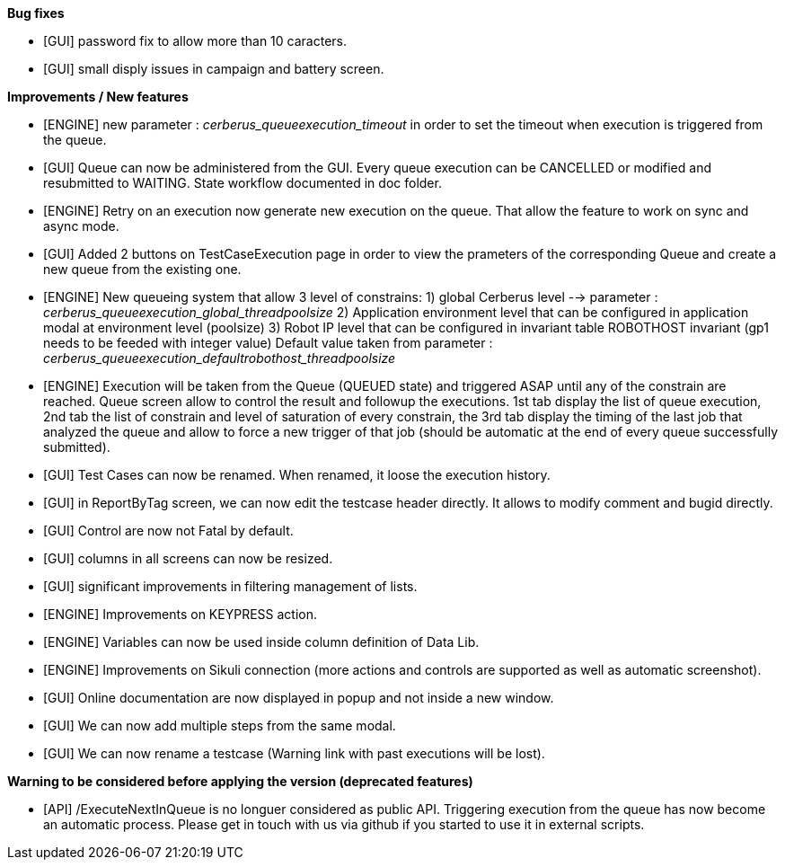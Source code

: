 *Bug fixes*
[square]
* [GUI] password fix to allow more than 10 caracters.
* [GUI] small disply issues in campaign and battery screen.

*Improvements / New features*
[square]
* [ENGINE] new parameter : _cerberus_queueexecution_timeout_ in order to set the timeout when execution is triggered from the queue.
* [GUI] Queue can now be administered from the GUI. Every queue execution can be CANCELLED or modified and resubmitted to WAITING. State workflow documented in doc folder.
* [ENGINE] Retry on an execution now generate new execution on the queue. That allow the feature to work on sync and async mode.
* [GUI] Added 2 buttons on TestCaseExecution page in order to view the prameters of the corresponding Queue and create a new queue from the existing one.
* [ENGINE] New queueing system that allow 3 level of constrains: 1) global Cerberus level --> parameter : _cerberus_queueexecution_global_threadpoolsize_ 2) Application environment level that can be configured in application modal at environment level (poolsize) 3) Robot IP level that can be configured in invariant table ROBOTHOST invariant (gp1 needs to be feeded with integer value) Default value taken from parameter : _cerberus_queueexecution_defaultrobothost_threadpoolsize_
* [ENGINE] Execution will be taken from the Queue (QUEUED state) and triggered ASAP until any of the constrain are reached. Queue screen allow to control the result and followup the executions. 1st tab display the list of queue execution, 2nd tab the list of constrain and level of saturation of every constrain, the 3rd tab display the timing of the last job that analyzed the queue and allow to force a new trigger of that job (should be automatic at the end of every queue successfully submitted).
* [GUI] Test Cases can now be renamed. When renamed, it loose the execution history.
* [GUI] in ReportByTag screen, we can now edit the testcase header directly. It allows to modify comment and bugid directly.
* [GUI] Control are now not Fatal by default.
* [GUI] columns in all screens can now be resized.
* [GUI] significant improvements in filtering management of lists.
* [ENGINE] Improvements on KEYPRESS action.
* [ENGINE] Variables can now be used inside column definition of Data Lib.
* [ENGINE] Improvements on Sikuli connection (more actions and controls are supported as well as automatic screenshot).
* [GUI] Online documentation are now displayed in popup and not inside a new window.
* [GUI] We can now add multiple steps from the same modal.
* [GUI] We can now rename a testcase (Warning link with past executions will be lost).

*Warning to be considered before applying the version (deprecated features)*
[square]
* [API] /ExecuteNextInQueue is no longuer considered as public API. Triggering execution from the queue has now become an automatic process. Please get in touch with us via github if you started to use it in external scripts.
